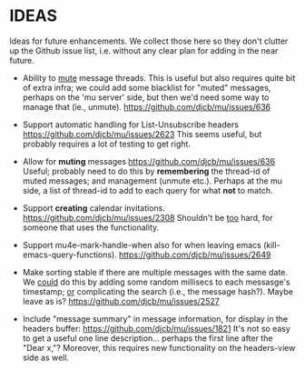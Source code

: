 #+STARTUP:showall
* IDEAS

Ideas for future enhancements. We collect those here so they don't clutter up
the Github issue list, i.e. without any clear plan for adding in the near
future.

- Ability to _mute_ message threads. This is useful but also requires quite bit of
  extra infra; we could add some blacklist for "muted" messages, perhaps on the
  'mu server' side, but then we'd need some way to manage that (ie., unmute).
  https://github.com/djcb/mu/issues/636

- Support automatic handling for List-Unsubscribe headers
  https://github.com/djcb/mu/issues/2623 This seems useful, but probably
  requires a lot of testing to get right.

- Allow for *muting* messages https://github.com/djcb/mu/issues/636 Useful;
  probably need to do this by *remembering* the thread-id of muted messages; and
  management (unmute etc.). Perhaps at the mu side, a list of thread-id to add
  to each query for what *not* to match.

- Support *creating* calendar invitations.
  https://github.com/djcb/mu/issues/2308
  Shouldn't be _too_ hard, for someone that uses the functionality.

- Support mu4e-mark-handle-when also for when leaving emacs
  (kill-emacs-query-functions).
  https://github.com/djcb/mu/issues/2649

- Make sorting stable if there are multiple messages with the same date. We
  _could_ do this by adding some random millisecs to each messasge's timestamp; _or_
  complicating the search (i.e., the message hash?). Maybe leave as is?
  https://github.com/djcb/mu/issues/2527

- Include "message summary" in message information, for display in the headers
  buffer: https://github.com/djcb/mu/issues/1821 It's not so easy to get a
  useful one line description... perhaps the first line after the "Dear x,"?
  Moreover, this requires new functionality on the headers-view side as well.
